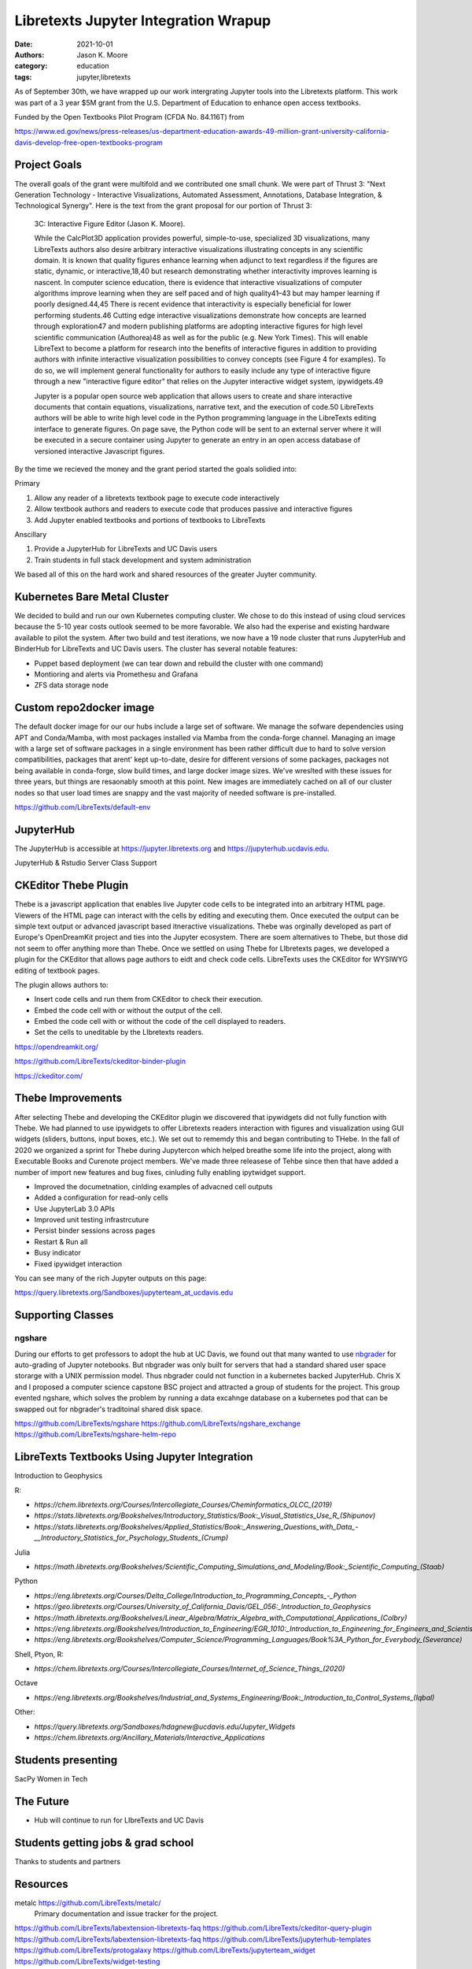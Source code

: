 =====================================
Libretexts Jupyter Integration Wrapup
=====================================

:date: 2021-10-01
:authors: Jason K. Moore
:category: education
:tags: jupyter,libretexts

As of September 30th, we have wrapped up our work intergrating Jupyter tools
into the Libretexts platform. This work was part of a 3 year $5M grant from the
U.S. Department of Education to enhance open access textbooks.

Funded by the Open Textbooks Pilot Program (CFDA No. 84.116T) from

https://www.ed.gov/news/press-releases/us-department-education-awards-49-million-grant-university-california-davis-develop-free-open-textbooks-program

Project Goals
=============

The overall goals of the grant were multifold and we contributed one small
chunk. We were part of Thrust 3: "Next Generation Technology - Interactive
Visualizations, Automated Assessment, Annotations, Database Integration, &
Technological Synergy". Here is the text from the grant proposal for our
portion of Thrust 3:

   3C: Interactive Figure Editor (Jason K. Moore).

   While the CalcPlot3D application provides powerful, simple-to-use,
   specialized 3D visualizations, many LibreTexts authors also desire arbitrary
   interactive visualizations illustrating concepts in any scientific domain.
   It is known that quality figures enhance learning when adjunct to text
   regardless if the figures are static, dynamic, or interactive,18,40 but
   research demonstrating whether interactivity improves learning is nascent.
   In computer science education, there is evidence that interactive
   visualizations of computer algorithms improve learning when they are self
   paced and of high quality41–43 but may hamper learning if poorly
   designed.44,45 There is recent evidence that interactivity is especially
   beneficial for lower performing students.46 Cutting edge interactive
   visualizations demonstrate how concepts are learned through exploration47
   and modern publishing platforms are adopting interactive figures for high
   level scientific communication (Authorea)48 as well as for the public (e.g.
   New York Times). This will enable LibreText to become a platform for
   research into the benefits of interactive figures in addition to providing
   authors with infinite interactive visualization possibilities to convey
   concepts (see Figure 4 for examples). To do so, we will implement general
   functionality for authors to easily include any type of interactive figure
   through a new "interactive figure editor" that relies on the Jupyter
   interactive widget system, ipywidgets.49

   Jupyter is a popular open source web application that allows users to create
   and share interactive documents that contain equations, visualizations,
   narrative text, and the execution of code.50 LibreTexts authors will be able
   to write high level code in the Python programming language in the
   LibreTexts editing interface to generate figures. On page save, the Python
   code will be sent to an external server where it will be executed in a
   secure container using Jupyter to generate an entry in an open access
   database of versioned interactive Javascript figures.

By the time we recieved the money and the grant period started the goals
solidied into:

Primary

1. Allow any reader of a libretexts textbook page to execute code interactively
2. Allow textbook authors and readers to execute code that produces passive and
   interactive figures
3. Add Jupyter enabled textbooks and portions of textbooks to LibreTexts

Anscillary

1. Provide a JupyterHub for LibreTexts and UC Davis users
2. Train students in full stack development and system administration

We based all of this on the hard work and shared resources of the greater
Juyter community.

Kubernetes Bare Metal Cluster
=============================

We decided to build and run our own Kubernetes computing cluster. We chose to
do this instead of using cloud services because the 5-10 year costs outlook
seemed to be more favorable. We also had the experise and existing hardware
available to pilot the system. After two build and test iterations, we now have
a 19 node cluster that runs JupyterHub and BinderHub for LibreTexts and UC
Davis users. The cluster has several notable features:

- Puppet based deployment (we can tear down and rebuild the cluster with one
  command)
- Montioring and alerts via Promethesu and Grafana
- ZFS data storage node

Custom repo2docker image
========================

The default docker image for our our hubs include a large set of software. We
manage the sofware dependencies using APT and Conda/Mamba, with most packages
installed via Mamba from the conda-forge channel. Managing an image with a
large set of software packages in a single environment has been rather
difficult due to hard to solve version compatibilities, packages that arent'
kept up-to-date, desire for different versions of some packages, packages not
being available in conda-forge, slow build times, and large docker image sizes.
We've wreslted with these issues for three years, but things are resaonably
smooth at this point. New images are immediately cached on all of our cluster
nodes so that user load times are snappy and the vast majority of needed
software is pre-installed.

https://github.com/LibreTexts/default-env

JupyterHub
==========

The JupyterHub is accessible at https://jupyter.libretexts.org and
https://jupyterhub.ucdavis.edu.

JupyterHub & Rstudio Server Class Support

CKEditor Thebe Plugin
=====================

Thebe is a javascript application that enables live Jupyter code cells to be
integrated into an arbitrary HTML page. Viewers of the HTML page can interact
with the cells by editing and  executing them. Once executed the output can be
simple text output or advanced javascript based itneractive visualizations.
Thebe was orginally developed as part of Europe's OpenDreamKit project and ties
into the Jupyter ecosystem. There are soem alternatives to Thebe, but those did
not seem to offer anything more than Thebe. Once we settled on using Thebe for
LIbretexts pages, we developed a plugin for the CKEditor that allows page
authors to eidt and check code cells. LibreTexts uses the CKEditor for WYSIWYG
editing of textbook pages.

The plugin allows authors to:

- Insert code cells and run them from CKEditor to check their execution.
- Embed the code cell with or without the output of the cell.
- Embed the code cell with or without the code of the cell displayed to
  readers.
- Set the cells to uneditable by the LIbretexts readers.

https://opendreamkit.org/

https://github.com/LibreTexts/ckeditor-binder-plugin

https://ckeditor.com/

Thebe Improvements
==================

After selecting Thebe and developing the CKEditor plugin we discovered that
ipywidgets did not fully function with Thebe. We had planned to use ipywidgets
to offer Libretexts readers interaction with figures and visualization using
GUI widgets (sliders, buttons, input boxes, etc.). We set out to rememdy this
and began contributing to THebe. In the fall of 2020 we organized a sprint for
Thebe during Jupytercon which helped breathe some life into the project, along
with Executable Books and Curenote project members. We've made three releasese
of Tehbe since then that have added a number of import new features and bug
fixes, cinluding fully enabling ipytwidget support.

- Improved the documetnation, cinlding examples of advacned cell outputs
- Added a configuration for read-only cells
- Use JupyterLab 3.0 APIs
- Improved unit testing infrastrcuture
- Persist binder sessions across pages
- Restart & Run all
- Busy indicator
- Fixed ipywidget interaction

You can see many of the rich Jupyter outputs on this page:

https://query.libretexts.org/Sandboxes/jupyterteam_at_ucdavis.edu

Supporting Classes
==================

ngshare
-------

During our efforts to get professors to adopt the hub at UC Davis, we found out
that many wanted to use nbgrader_ for auto-grading of Jupyter notebooks. But
nbgrader was only built for servers that had a standard shared user space
storarge with a UNIX permission model. Thus nbgrader could not function in a
kubernetes backed JupyterHub. Chris X and I proposed a computer science
capstone BSC project and attracted a group of students for the project. This
group evented ngshare, which solves the problem by running a data excahnge
database on a kubernetes pod that can be swapped out for nbgrader's traditoinal
shared disk space.

.. _nbgrader: https://github.com/jupyter/nbgrader

https://github.com/LibreTexts/ngshare
https://github.com/LibreTexts/ngshare_exchange
https://github.com/LibreTexts/ngshare-helm-repo

LibreTexts Textbooks Using Jupyter Integration
==============================================

Introduction to Geophysics


R:

- `https://chem.libretexts.org/Courses/Intercollegiate_Courses/Cheminformatics_OLCC_(2019)`
- `https://stats.libretexts.org/Bookshelves/Introductory_Statistics/Book:_Visual_Statistics_Use_R_(Shipunov)`
- `https://stats.libretexts.org/Bookshelves/Applied_Statistics/Book:_Answering_Questions_with_Data_-__Introductory_Statistics_for_Psychology_Students_(Crump)`

Julia

- `https://math.libretexts.org/Bookshelves/Scientific_Computing_Simulations_and_Modeling/Book:_Scientific_Computing_(Staab)`

Python

- `https://eng.libretexts.org/Courses/Delta_College/Introduction_to_Programming_Concepts_-_Python`
- `https://geo.libretexts.org/Courses/University_of_California_Davis/GEL_056:_Introduction_to_Geophysics`
- `https://math.libretexts.org/Bookshelves/Linear_Algebra/Matrix_Algebra_with_Computational_Applications_(Colbry)`
- `https://eng.libretexts.org/Bookshelves/Introduction_to_Engineering/EGR_1010:_Introduction_to_Engineering_for_Engineers_and_Scientists`
- `https://eng.libretexts.org/Bookshelves/Computer_Science/Programming_Languages/Book%3A_Python_for_Everybody_(Severance)`

Shell, Ptyon, R:

- `https://chem.libretexts.org/Courses/Intercollegiate_Courses/Internet_of_Science_Things_(2020)`

Octave

- `https://eng.libretexts.org/Bookshelves/Industrial_and_Systems_Engineering/Book:_Introduction_to_Control_Systems_(Iqbal)`

Other:

- `https://query.libretexts.org/Sandboxes/hdagnew@ucdavis.edu/Jupyter_Widgets`
- `https://chem.libretexts.org/Ancillary_Materials/Interactive_Applications`


Students presenting
===================

SacPy
Women in Tech

The Future
==========

- Hub will continue to run for LIbreTexts and UC Davis

Students getting jobs & grad school
===================================

Thanks to students and partners

Resources
=========

metalc https://github.com/LibreTexts/metalc/
   Primary documentation and issue tracker for the project.

https://github.com/LibreTexts/labextension-libretexts-faq
https://github.com/LibreTexts/ckeditor-query-plugin
https://github.com/LibreTexts/labextension-libretexts-faq
https://github.com/LibreTexts/jupyterhub-templates
https://github.com/LibreTexts/protogalaxy
https://github.com/LibreTexts/jupyterteam_widget
https://github.com/LibreTexts/widget-testing

Prior blog posts
================

